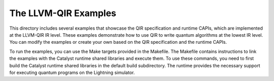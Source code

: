 The LLVM-QIR Examples
#####################

This directory includes several examples that showcase the QIR specification and runtime CAPIs,
which are implemented at the LLVM-QIR IR level. These examples demonstrate how to use QIR
to write quantum algorithms at the lowest IR level. You can modify the examples or create your
own based on the QIR specification and the runtime CAPIs.

To run the examples, you can use the Make targets provided in the Makefile. The Makefile contains
instructions to link the examples with the Catalyst runtime shared libraries and execute them.
To use these commands, you need to first build the Catalyst runtime shared libraries in the default
build subdirectory. The runtime provides the necessary support for executing quantum programs on the Lightning simulator.
